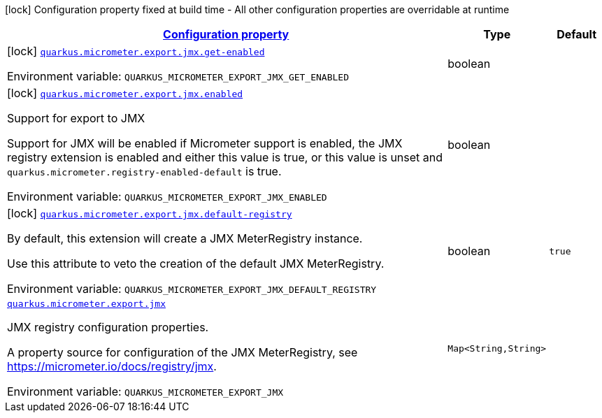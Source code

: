 
:summaryTableId: quarkus-micrometer-export-jmx
[.configuration-legend]
icon:lock[title=Fixed at build time] Configuration property fixed at build time - All other configuration properties are overridable at runtime
[.configuration-reference.searchable, cols="80,.^10,.^10"]
|===

h|[[quarkus-micrometer-export-jmx_configuration]]link:#quarkus-micrometer-export-jmx_configuration[Configuration property]

h|Type
h|Default

a|icon:lock[title=Fixed at build time] [[quarkus-micrometer-export-jmx_quarkus.micrometer.export.jmx.get-enabled]]`link:#quarkus-micrometer-export-jmx_quarkus.micrometer.export.jmx.get-enabled[quarkus.micrometer.export.jmx.get-enabled]`


[.description]
--
ifdef::add-copy-button-to-env-var[]
Environment variable: env_var_with_copy_button:+++QUARKUS_MICROMETER_EXPORT_JMX_GET_ENABLED+++[]
endif::add-copy-button-to-env-var[]
ifndef::add-copy-button-to-env-var[]
Environment variable: `+++QUARKUS_MICROMETER_EXPORT_JMX_GET_ENABLED+++`
endif::add-copy-button-to-env-var[]
--|boolean 
|


a|icon:lock[title=Fixed at build time] [[quarkus-micrometer-export-jmx_quarkus.micrometer.export.jmx.enabled]]`link:#quarkus-micrometer-export-jmx_quarkus.micrometer.export.jmx.enabled[quarkus.micrometer.export.jmx.enabled]`


[.description]
--
Support for export to JMX

Support for JMX will be enabled if Micrometer support is enabled, the JMX registry extension is enabled and either this value is true, or this value is unset and `quarkus.micrometer.registry-enabled-default` is true.

ifdef::add-copy-button-to-env-var[]
Environment variable: env_var_with_copy_button:+++QUARKUS_MICROMETER_EXPORT_JMX_ENABLED+++[]
endif::add-copy-button-to-env-var[]
ifndef::add-copy-button-to-env-var[]
Environment variable: `+++QUARKUS_MICROMETER_EXPORT_JMX_ENABLED+++`
endif::add-copy-button-to-env-var[]
--|boolean 
|


a|icon:lock[title=Fixed at build time] [[quarkus-micrometer-export-jmx_quarkus.micrometer.export.jmx.default-registry]]`link:#quarkus-micrometer-export-jmx_quarkus.micrometer.export.jmx.default-registry[quarkus.micrometer.export.jmx.default-registry]`


[.description]
--
By default, this extension will create a JMX MeterRegistry instance.

Use this attribute to veto the creation of the default JMX MeterRegistry.

ifdef::add-copy-button-to-env-var[]
Environment variable: env_var_with_copy_button:+++QUARKUS_MICROMETER_EXPORT_JMX_DEFAULT_REGISTRY+++[]
endif::add-copy-button-to-env-var[]
ifndef::add-copy-button-to-env-var[]
Environment variable: `+++QUARKUS_MICROMETER_EXPORT_JMX_DEFAULT_REGISTRY+++`
endif::add-copy-button-to-env-var[]
--|boolean 
|`true`


a| [[quarkus-micrometer-export-jmx_quarkus.micrometer.export.jmx-jmx]]`link:#quarkus-micrometer-export-jmx_quarkus.micrometer.export.jmx-jmx[quarkus.micrometer.export.jmx]`


[.description]
--
JMX registry configuration properties.

A property source for configuration of the JMX MeterRegistry,
see https://micrometer.io/docs/registry/jmx.

ifdef::add-copy-button-to-env-var[]
Environment variable: env_var_with_copy_button:+++QUARKUS_MICROMETER_EXPORT_JMX+++[]
endif::add-copy-button-to-env-var[]
ifndef::add-copy-button-to-env-var[]
Environment variable: `+++QUARKUS_MICROMETER_EXPORT_JMX+++`
endif::add-copy-button-to-env-var[]
--|`Map<String,String>` 
|

|===